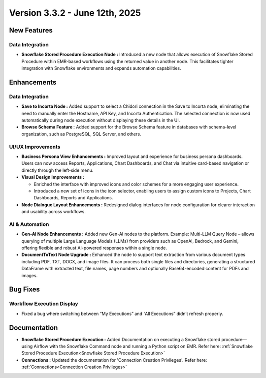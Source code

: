 Version 3.3.2 - June 12th, 2025
======

New Features
-----
Data Integration
++++

* **Snowflake Stored Procedure Execution Node :** Introduced a new node that allows execution of Snowflake Stored Procedure within EMR-based workflows using the returned value in another node. This facilitates tighter integration with Snowflake environments and expands automation capabilities.






Enhancements
-----
Data Integration
+++++
* **Save to Incorta Node :** Added support to select a Chidori connection in the Save to Incorta node, eliminating the need to manually enter the Hostname, API Key, and Incorta Authentication. The selected connection is now used automatically during node execution without displaying these details in the UI.

* **Browse Schema Feature :** Added support for the Browse Schema feature in databases with schema-level organization, such as PostgreSQL, SQL Server, and others.




UI/UX Improvements
+++++
* **Business Persona View Enhancements :** Improved layout and experience for business persona dashboards. Users can now access Reports, Applications, Chart Dashboards, and Chat via intuitive card-based navigation or directly through the left-side menu.
* **Visual Design Improvements :** 

  * Enriched the interface with improved icons and color schemes for a more engaging user experience.
  * Introduced a new set of icons in the icon selector, enabling users to assign custom icons to Projects, Chart Dashboards, Reports and Applications.

* **Node Dialogue Layout Enhancements :** Redesigned dialog interfaces for node configuration for clearer interaction and usability across workflows.

AI & Automation
+++++
* **Gen-AI Node Enhancements :** Added new Gen-AI nodes to the platform. Example: Multi-LLM Query Node – allows querying of multiple Large Language Models (LLMs) from providers such as OpenAI, Bedrock, and Gemini, offering flexible and robust AI-powered responses within a single node.
* **DocumentToText Node Upgrade :** Enhanced the node to support text extraction from various document types including PDF, TXT, DOCX, and image files. It can process both single files and directories, generating a structured DataFrame with extracted text, file names, page numbers and optionally Base64-encoded content  for PDFs and images.

Bug Fixes
----
Workflow Execution Display
+++++
* Fixed a bug where switching between “My Executions” and “All Executions” didn’t refresh properly.








Documentation
-----
* **Snowflake Stored Procedure Execution :** Added Documentation on executing a Snowflake stored procedure—using Airflow with the Snowflake Command node and running a Python script on EMR. Refer here: :ref:`Snowflake Stored Procedure Execution<Snowflake Stored Procedure Execution>`

* **Connections :** Updated the documentation for 'Connection Creation Privileges'. Refer here: :ref:`Connections<Connection Creation Privileges>`





















